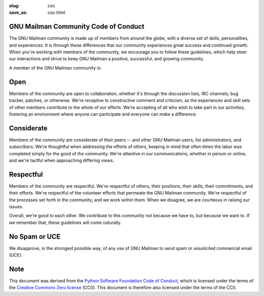 :slug: coc
:save_as: coc.html

GNU Mailman Community Code of Conduct
~~~~~~~~~~~~~~~~~~~~~~~~~~~~~~~~~~~~~

The GNU Mailman community is made up of members from around the globe, with a
diverse set of skills, personalities, and experiences.  It is through these
differences that our community experiences great success and continued
growth.  When you're working with members of the community, we encourage you
to follow these guidelines, which help steer our interactions and strive to
keep GNU Mailman a positive, successful, and growing community.

A member of the GNU Mailman community is:


Open
~~~~

Members of the community are open to collaboration, whether it's through the
discussion lists, IRC channels, bug tracker, patches, or otherwise.  We're
receptive to constructive comment and criticism, as the experiences and skill
sets of other members contribute to the whole of our efforts.  We're accepting
of all who wish to take part in our activities, fostering an environment where
anyone can participate and everyone can make a difference.


Considerate
~~~~~~~~~~~

Members of the community are considerate of their peers -- and other GNU
Mailman users, list administrators, and subscribers.  We're thoughtful when
addressing the efforts of others, keeping in mind that often times the labor
was completed simply for the good of the community.  We're attentive in our
communications, whether in person or online, and we're tactful when
approaching differing views.


Respectful
~~~~~~~~~~

Members of the community are respectful.  We're respectful of others, their
positions, their skills, their commitments, and their efforts.  We're
respectful of the volunteer efforts that permeate the GNU Mailman community.
We're respectful of the processes set forth in the community, and we work
within them.  When we disagree, we are courteous in raising our issues.

Overall, we're good to each other.  We contribute to this community not
because we have to, but because we want to.  If we remember that, these
guidelines will come naturally.


No Spam or UCE
~~~~~~~~~~~~~~

We disapprove, in the strongest possible way, of any use of GNU Mailman to
send spam or unsolicited commercial email (UCE).


Note
~~~~

This document was derived from the `Python Software Foundation Code of Conduct
<https://www.python.org/psf/codeofconduct/>`__, which is licensed under the
terms of the `Creative Commons Zero license <https://creativecommons.org/choose/zero/>`__ (CC0).  This document is therefore also licensed under the terms of the CC0.
